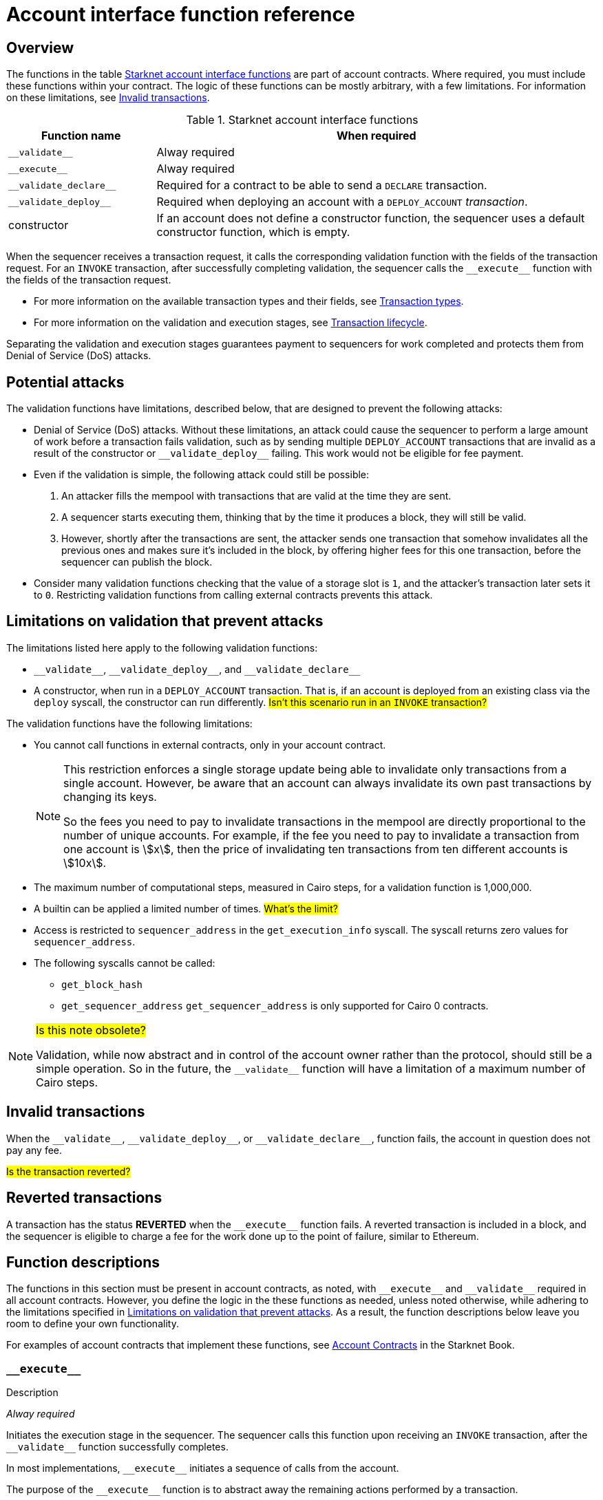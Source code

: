 [id="account_interface_functions"]
= Account interface function reference

== Overview

The functions in the table xref:#starknet_account_interface_functions[] are part of account contracts. Where required, you must include these functions within your contract. The logic of these functions can be mostly arbitrary, with a few limitations. For information on these limitations, see xref:#invalid_transactions[].

[#starknet_account_interface_functions]
.Starknet account interface functions
[cols="1,3"]
|===
| Function name | When required

| `+__validate__+` | Alway required
| `+__execute__+` | Alway required
| `+__validate_declare__+` | Required for a contract to be able to send a `DECLARE` transaction.
| `+__validate_deploy__+` | Required when deploying an account with a `DEPLOY_ACCOUNT` _transaction_.
| constructor | If an account does not define a constructor function, the sequencer uses a default constructor function, which is empty.
|===

When the sequencer receives a transaction request, it calls the corresponding validation function with the fields of the transaction request. For an `INVOKE` transaction, after successfully completing validation, the sequencer calls the `+__execute__+` function with the fields of the transaction request.

* For more information on the available transaction types and their fields, see xref:architecture_and_concepts:Network_Architecture/transactions.adoc[Transaction types].
* For more information on the validation and execution stages, see xref:architecture_and_concepts:Network_Architecture/transaction-life-cycle.adoc[Transaction lifecycle].

Separating the validation and execution stages guarantees payment to sequencers for work completed and protects them from Denial of Service (DoS) attacks.

[#attacks_that_validation_limitations_prevent]
== Potential attacks

The validation functions have limitations, described below, that are designed to prevent the following attacks:

* Denial of Service (DoS) attacks. Without these limitations, an attack could cause the sequencer to perform a large amount of work before a transaction fails validation, such as by sending multiple `DEPLOY_ACCOUNT` transactions that are invalid as a result of the constructor or `+__validate_deploy__+` failing. This work would not be eligible for fee payment.
* Even if the validation is simple, the following attack could still be possible:
. An attacker fills the mempool with transactions that are valid at the time they are sent.
. A sequencer starts executing them, thinking that by the time it produces a block, they will still be valid.
. However, shortly after the transactions are sent, the attacker sends one transaction that somehow invalidates all the previous ones and makes sure it's included in the block, by offering higher fees for this one transaction, before the sequencer can publish the block.
* Consider many validation functions checking that the value of a storage slot is `1`, and the attacker's transaction later sets it to `0`. Restricting validation functions from calling external contracts prevents this attack.

[#limitations_of_validation]
== Limitations on validation that prevent attacks

The limitations listed here apply to the following validation functions:

* `+__validate__+`, `+__validate_deploy__+`, and `+__validate_declare__+`
* A constructor, when run in a `DEPLOY_ACCOUNT` transaction. That is, if an account is deployed from an existing class via the `deploy` syscall, the constructor can run differently. #Isn't  this scenario run in an `INVOKE` transaction?#

The validation functions have the following limitations:

* You cannot call functions in external contracts, only in your account contract.
+
[NOTE]
====
This restriction enforces a single storage update being able to invalidate only transactions from a single account. However, be aware that an account can always invalidate its own past transactions by changing its keys.

So the fees you need to pay to invalidate transactions in the mempool are directly proportional to the number of unique accounts. For example, if the fee you need to pay to invalidate a transaction from one account is stem:[$$x$$], then the price of invalidating ten transactions from ten different accounts is stem:[$$10x$$].
====

* The maximum number of computational steps, measured in Cairo steps, for a validation function is 1,000,000.
* A builtin can be applied a limited number of times. #What's the limit?#
* Access is restricted to `sequencer_address` in the `get_execution_info` syscall. The syscall returns zero values for `sequencer_address`.
* The following syscalls cannot be called:
** `get_block_hash`
** `get_sequencer_address` `get_sequencer_address` is only supported for Cairo 0 contracts.

[NOTE]
====
#Is this note obsolete?#

Validation, while now abstract and in control of the account owner rather than the protocol, should still be a simple operation. So in the future, the `+__validate__+` function will have a limitation of a maximum number of Cairo steps.
====

[id="invalid_transactions"]
== Invalid transactions

When the `+__validate__+`, `+__validate_deploy__+`, or `+__validate_declare__+`, function fails, the account in question does not pay any fee.

#Is the transaction reverted?#

[id="reverted_transactions"]
== Reverted transactions

A transaction has the status *REVERTED* when the `+__execute__+` function fails. A reverted transaction is included in a block, and the sequencer is eligible to charge a fee for the work done up to the point of failure, similar to Ethereum.

== Function descriptions

The functions in this section must be present in account contracts, as noted, with `+__execute__+` and `+__validate__+` required in all account contracts. However, you define the logic in the these functions as needed, unless noted otherwise, while adhering to the limitations specified in xref:#limitations_of_validation[]. As a result, the function descriptions below leave you room to define your own functionality.

For examples of account contracts that implement these functions, see link:https://book.starknet.io/ch04-01-accounts.html[Account Contracts] in the Starknet Book.


[id="__execute__"]
=== `+__execute__+`

.Description

_Alway required_

Initiates the execution stage in the sequencer. The sequencer calls this function upon receiving an `INVOKE` transaction, after the `+__validate__+` function successfully completes.

In most implementations, `+__execute__+` initiates a sequence of calls from the account.

The purpose of the `+__execute__+` function is to abstract away the remaining actions performed by a transaction.

In Ethereum, a transaction is necessarily a call to a specific function in a smart contract. With the `+__execute__+` abstraction, the account designer controls the flow of the transaction. For example, you can natively support multicalls in your account, saving the need to send multiple transactions. In practice, however, #this# is even harder to manage without multicalls due to nonces. #What does _this_ refer to? Sending multiple transactions?#

.Returns

The list of each call's serialized return value.


'''

[id="__validate__"]
=== `+__validate__+`

.Description

_Always required_

Initiates the validation stage in the sequencer. Validates the sender's address. The sequencer calls this function upon receiving any transaction.

In most implementations, `+__validate__+` ensures that only the account owner can initiate transactions.


The `+__validate__+` function typically ensures that any transaction submitted was indeed initiated by the account owner and therefore does not take up unjustified resources during the execution process.


Without this mechanism, a forged transaction could result in the sequencer stealing the user's funds. So the `+__validate__+` function ensures that the sequencer can only include transactions that were approved by the account owner.

The arbitrary logic allowed in the `+__validate__+` function gives the account's designer the ability to determine what it means for a transaction to be valid, enabling different signature schemes and other xref:architecture_and_concepts:Accounts/introduction.adoc#examples[exotic accounts].

.Returns

If the signature is verified, the function should return the string `VALID` as `felt252` value. If not, it should return any other value, such as `0`.


'''

[id="__validate_declare__"]
=== `+__validate_declare__+`

.Description

_Required for a contract to be able to send a_ `DECLARE` _transaction._

The sequencer calls this function upon receiving a `DECLARE` transaction.

If the contract declares other contracts and handles the corresponding gas fees, this function authenticates the contract declaration.

.Parameters

[horizontal,labelwidth="35",role="stripes-odd"]
`class_hash: _felt_`:: The class hash.

.Returns

If the signature is verified, the function should return the string `VALID` as `felt252` value. If not, it should return any other value, such as `0`.



'''

[id="__validate_deploy__+"]
=== `+__validate_deploy__+`

.Description

_Required when deploying an account with a_ `DEPLOY_ACCOUNT` _transaction_.

The sequencer calls this function upon receiving a `DEPLOY_ACCOUNT` transaction. Validates the deployment of the class referred to by the `class_hash` parameter in the transaction.

You can use this function to set up an account contract without linking it to the address that deploys it or depending on another account contract for gas fees. When determining the contract's address, use the deployer address `0x0`.

.Parameters

[horizontal,labelwidth="35",role="stripes-odd"]
`class_hash: _felt_`:: The class hash.
`contract_address_salt: _felt_`:: The contract address salt.
`<__constructor_arguments__>`:: The arguments expected by the contract’s constructor. The inputs to the constructor must be identical to the rest of the inputs for validate_deploy. The compiler enforces this requirement.

[NOTE]
====
In determining the contract address, the deployer address `0x0` is used.
====

.Returns

If the signature is verified, the function should return the string `VALID` as a `felt252` value. If not, it should return any other value, such as `0`.

.Example

Notice how the signature of `+__validate_deploy__+` is structured to consider the signature of the constructor:

[#call_validate_deploy]
[source,cairo,sub="quotes"]
----
  fn __validate_deploy__(
      self: @ComponentState<TContractState>,
      class_hash: felt252,
      contract_address_salt: felt252,
      public_key: felt252
  ) -> felt252

#[constructor]
fn constructor(ref self: ContractState, public_key: felt252)
----

[NOTE]
====
You can access the transaction hash and value for `max_fee` by getting transaction information with the `get_execution_info` system call.
====
